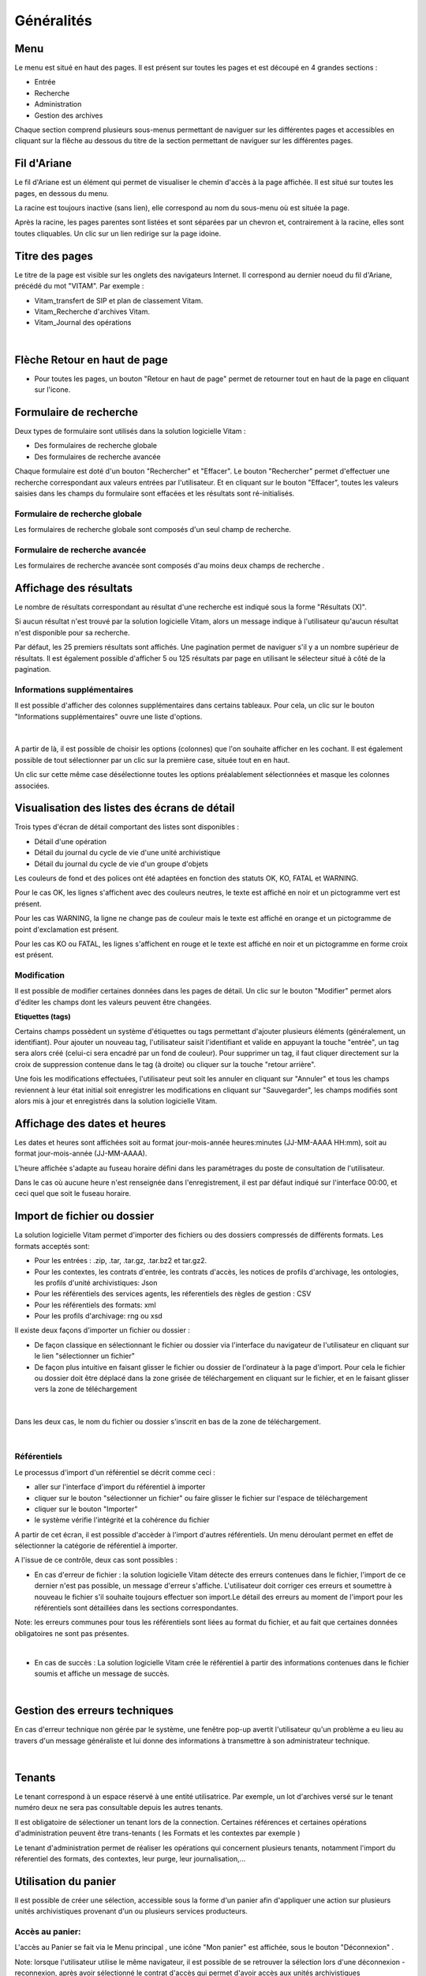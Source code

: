Généralités
###########

Menu
=====

Le menu est situé en haut des pages. Il est présent sur toutes les pages et est découpé en 4 grandes sections :

- Entrée
- Recherche
- Administration
- Gestion des archives

.. image:: images/menu_general.png

Chaque section comprend plusieurs sous-menus permettant de naviguer sur les différentes pages et accessibles en cliquant sur la flêche au dessous du titre de la section  permettant de naviguer sur les différentes pages.

Fil d'Ariane
============

Le fil d'Ariane est un élément qui permet de visualiser le chemin d'accès à la page affichée. Il est situé sur toutes les pages, en dessous du menu.

.. image:: images/ariane.png

La racine est toujours inactive (sans lien), elle correspond au nom du sous-menu où est située la page.

Après la racine, les pages parentes sont listées et sont séparées par un chevron et, contrairement à la racine, elles sont toutes cliquables.
Un clic sur un lien redirige sur la page idoine.


Titre des pages
===============

Le titre de la page est visible sur les onglets des navigateurs Internet. Il correspond au dernier noeud du fil d'Ariane, précédé du mot "VITAM". Par exemple :

- Vitam_transfert de SIP et plan de classement Vitam.
- Vitam_Recherche d'archives Vitam.
- Vitam_Journal des opérations

|

.. image:: images/titre_IHM_demo.png



Flèche Retour en haut de page
=============================

- Pour toutes les pages, un bouton "Retour en haut de page" permet de retourner tout en haut de la page en cliquant sur l'icone. 


.. image:: images/fleche.png



Formulaire de recherche
========================

Deux types de formulaire sont utilisés dans la solution logicielle Vitam :

- Des formulaires de recherche globale
- Des formulaires de recherche avancée

Chaque formulaire est doté d'un bouton "Rechercher" et "Effacer". Le bouton "Rechercher" permet d'effectuer une recherche correspondant aux valeurs entrées par l'utilisateur. Et en cliquant sur le bouton "Effacer", toutes les valeurs saisies dans les champs du formulaire sont effacées et les résultats sont ré-initialisés.

Formulaire de recherche globale
-------------------------------

Les formulaires de recherche globale sont composés d'un seul champ de recherche.

.. image:: images/au_rechchs.png

Formulaire de recherche avancée
--------------------------------

Les formulaires de recherche avancée sont composés d'au moins deux champs de recherche .

.. image:: images/au_rechcha.png

Affichage des résultats
========================

Le nombre de résultats correspondant au résultat d'une recherche est indiqué sous la forme "Résultats (X)".

.. image:: images/gen_nombre_resultats.png

Si aucun résultat n'est trouvé par la solution logicielle Vitam, alors un message indique à l'utilisateur qu'aucun résultat n'est disponible pour sa recherche.

.. image:: images/au_res_ko.png

Par défaut, les 25 premiers résultats sont affichés. Une pagination permet de naviguer s'il y a un nombre supérieur de résultats.
Il est également possible d'afficher 5 ou 125 résultats par page en utilisant le sélecteur situé à côté de la pagination. 

.. image:: images/pagination.png


Informations supplémentaires
----------------------------

Il est possible d'afficher des colonnes supplémentaires dans certains tableaux. Pour cela, un clic sur le bouton "Informations supplémentaires" ouvre une liste d'options.


.. image:: images/general_info_bt.png

|

    .. image:: images/general_info_options.png
       :scale: 50
   
   
A partir de là, il est possible de choisir les options (colonnes) que l'on souhaite afficher en les cochant. Il est également possible de tout sélectionner par un clic sur la première case, située tout en en haut. 


.. image:: images/general_info_options_all.png
   :scale: 50


Un clic sur cette même case désélectionne toutes les options préalablement sélectionnées et masque les colonnes associées.

Visualisation des listes des écrans de détail
=============================================

Trois types d'écran de détail comportant des listes sont disponibles :

- Détail d'une opération
- Détail du journal du cycle de vie d'une unité archivistique
- Détail du journal du cycle de vie d'un groupe d'objets

Les couleurs de fond et des polices ont été adaptées en fonction des statuts OK, KO, FATAL et WARNING.

Pour le cas OK, les lignes s'affichent avec des couleurs neutres, le texte est affiché en noir et un pictogramme vert est présent. 

.. image:: images/casOK.png


Pour les cas WARNING, la ligne ne change pas de couleur mais le texte est affiché en orange et un pictogramme de point d'exclamation est présent.


.. image:: images/entree_warn.png


Pour les cas KO ou FATAL, les lignes s'affichent en rouge et le texte est affiché en noir et un pictogramme en forme croix est présent.

.. image:: images/entree_ko.png

Modification
-------------

Il est possible de modifier certaines données dans les pages de détail. Un clic sur le bouton "Modifier" permet alors d'éditer les champs dont les valeurs peuvent être changées.


.. image:: images/au_modif.png


**Etiquettes (tags)**

Certains champs possèdent un système d'étiquettes ou tags permettant d'ajouter plusieurs éléments (généralement, un identifiant). Pour ajouter un nouveau tag, l'utilisateur saisit l'identifiant et valide en appuyant la touche "entrée", un tag sera alors créé (celui-ci sera encadré par un fond de couleur). Pour supprimer un tag, il faut cliquer directement sur la croix de suppression contenue dans le tag (à droite) ou cliquer sur la touche "retour arrière". 

.. image:: images/update_tag.png
   :scale: 50

Une fois les modifications effectuées, l'utilisateur peut soit les annuler en cliquant sur "Annuler" et tous les champs reviennent à leur état initial soit enregistrer les modifications en cliquant sur "Sauvegarder", les champs modifiés sont alors mis à jour et enregistrés dans la solution logicielle Vitam.


.. image:: images/general_modif.png
   :scale: 50


Affichage des dates et heures
=============================

Les dates et heures sont affichées soit au format jour-mois-année heures:minutes (JJ-MM-AAAA HH:mm), soit au format jour-mois-année (JJ-MM-AAAA).


.. image:: images/date_heure.png
   :scale: 50

L'heure affichée s'adapte au fuseau horaire défini dans les paramétrages du poste de consultation de l'utilisateur. 

Dans le cas où aucune heure n'est renseignée dans l'enregistrement, il est par défaut indiqué sur l'interface 00:00, et ceci quel que soit le fuseau horaire.


Import de fichier ou dossier
============================

La solution logicielle Vitam permet d'importer des fichiers ou des dossiers compressés de différents formats. 
Les formats acceptés sont: 

* Pour les entrées : .zip, .tar,  .tar.gz, .tar.bz2 et tar.gz2. 
* Pour les contextes, les contrats d'entrée, les contrats d'accès, les notices de profils d'archivage, les ontologies, les profils d'unité archivistiques: Json 
* Pour les référentiels des services agents, les réferentiels des règles de gestion : CSV
* Pour les référentiels des formats: xml
* Pour les profils d'archivage: rng ou xsd

Il existe deux façons d'importer un fichier ou dossier :

- De façon classique en sélectionnant le fichier ou dossier via l'interface du navigateur de l'utilisateur en cliquant sur le lien "sélectionner un fichier"
- De façon plus intuitive en faisant glisser le fichier ou dossier de l'ordinateur à la page d'import. Pour cela le fichier ou dossier doit être déplacé dans la zone grisée de téléchargement en cliquant sur le fichier, et en le faisant glisser vers la zone de téléchargement 

|

    .. image:: images/zone_dl.png
       :scale: 50

Dans les deux cas, le nom du fichier ou dossier s'inscrit en bas de la zone de téléchargement.

|

    .. image:: images/zone_dl_file.png
       :scale: 50
   
   
Référentiels
-------------

Le processus d'import d'un référentiel se décrit comme ceci :

- aller sur l'interface d'import du référentiel à importer
- cliquer sur le bouton "sélectionner un fichier" ou faire glisser le fichier sur l'espace de téléchargement
- cliquer sur le bouton "Importer"
- le système vérifie l'intégrité et la cohérence du fichier

A partir de cet écran, il est possible d'accèder à l'import d'autres référentiels. Un menu déroulant permet en effet de sélectionner la catégorie de référentiel à importer. 

.. image:: images/Menu_Referentiels.png

A l'issue de ce contrôle, deux cas sont possibles :

- En cas d'erreur de fichier : la solution logicielle Vitam détecte des erreurs contenues dans le fichier, l'import de ce dernier n'est pas possible, un message d'erreur s'affiche. L'utilisateur doit corriger ces erreurs et soumettre à nouveau le fichier s'il souhaite toujours effectuer son import.Le détail des erreurs au moment de l'import pour les référentiels sont détaillées dans les sections correspondantes. 

Note: les erreurs communes pour tous les référentiels sont liées au format du fichier, et au fait que certaines données obligatoires ne sont pas présentes. 

|

.. image:: images/import_ko.png
   :scale: 50

- En cas de succès : La solution logicielle Vitam crée le référentiel à partir des informations contenues dans le fichier soumis et affiche un message de succès.

|

.. image:: images/profils_import_ok.png
   :scale: 50

Gestion des erreurs techniques
==============================

En cas d'erreur technique non gérée par le système, une fenêtre pop-up avertit l'utilisateur qu'un problème a eu lieu au travers d'un message généraliste et lui donne des informations à transmettre à son administrateur technique.

|

.. image:: images/error_popup.png

Tenants
=======

Le tenant correspond à un espace réservé à une entité utilisatrice. Par exemple, un lot d'archives versé sur le tenant numéro deux ne sera pas consultable depuis les autres tenants.

Il est obligatoire de sélectioner un tenant lors de la connection. Certaines références et certaines opérations d'administration peuvent être trans-tenants ( les Formats et les contextes par exemple ) 

Le tenant d'administration permet de réaliser les opérations qui concernent plusieurs tenants, notamment l'import du réferentiel des formats, des contextes, leur purge, leur journalisation,...



Utilisation du panier
=====================

Il est possible de créer une sélection, accessible sous la forme d'un panier afin d'appliquer une action sur plusieurs unités archivistiques provenant d'un ou plusieurs services producteurs.

Accès au panier: 
----------------

L'accès au Panier se fait via le Menu principal , une icône "Mon panier" est affichée, sous le bouton "Déconnexion" . 


.. image:: images/panier_acces.png


Note: lorsque l'utilisateur utilise le même navigateur, il est possible de se retrouver la sélection lors d'une déconnexion - reconnexion, après avoir sélectionné le contrat d'accès qui permet d'avoir accès aux unités archivistiques 


Note: même si le panier est vide, l'utilisateur a quand même accès à la page liée "panier".


Placer des Unités Archivistiques dans le panier
------------------------------------------------

Il y a deux façons de rajouter des unités archivistiques dans le panier : soit via le détail de ces unités archivistiques, soit en accédant au panier, et en cliquant sur le bouton "Ajouter des unités archivistiques"

Via le détail des unités archivistiques: tout en bas de la page, une section "Ajouter au panier", et un bouton radio permet de sélectionner la partie à insérer dans la sélection: 

	* L'unité archivistique  
	* L'unité archivistique et sa descendance 
	* L'ensemble de l'entrée 

Un bouton " Ajouter au panier " permet d'ajouter le ou les éléments voulus au panier. Un pop-up de confirmation s'affiche lors de l'ajout à la sélection. 


.. image:: images/panier_selection.png


Via le panier directement : 
Le bouton "Ajouter des unités archivistiques" permet d'accèder directement à la page de recherche, afin d'ajouter des unités archivistiques à la sélection. 

.. image:: images/panier_ajouter.png


Note: il est possible de créer une sélection d'unités archivistiques provenant de services producteurs différents. 



Visualisation du Panier: 
------------------------

L'affichage du panier permet de visualiser sous la forme d'un tableau, l'ensemble des unités archivistiques sélectionnées ainsi que leur descendance si celle ci a été sélectionnée aussi. Le tableau offre une pagination permettant de passer d'une page à l'autre. 

Le nombre d'unités archivistiques présentes dans le panier est affiché. 

Les informations affichées sont les suivantes : 
        - La première colonne indique si l'unité archivistique a été sélectionnée avec sa descendance, et un clic sur l' icône permet de plier et de déplier la liste, afin d'afficher les unités archivistiques. Les unités archivistiques déscendantes sont affichées en italiques. 
	- Intitulé
	- Service Producteur
	- Type
	- Date la plus ancienne
	- Date la plus récente
	- Objet(s) disponible(s)
	- Cycle de vie
        - La dernière colonne permet de sélectionner / désélectionner l'unité archivistique ainsi que sa descendance.


.. image:: images/panier_liste.png



.. image:: images/panier_descendance.png


Note: un clic sur chaque ligne permet de retourner à la page de détail de l'unité archivistique, de la même façon que via la page de recherche. 


Note: les unités archivistiques de la descendance ne sont pas sélectionnables individuellement. 



Créer une sélection dans le panier 
----------------------------------

Il est possible de créer une sélection pour travailler seulement sur certaines unités archivistiques dans le panier.
Pour cela, il suffit de sélectionner les unités archivistiques voulues avec les coches de sélection sur la colonne de droite. 

Il est possible de sélectionner toute la liste en cliquant sur l'en-tête de la colonne de droite, et aussi de tout sélectionner en recliquant. 


Pour retirer une unité archivistique de la sélection: 

il suffit de la sélectionner via les coches, de sélectionner l'action "vider le panier" et de cliquer sur le bouton "Lancer l'action sur la sélection". 

Un pop-up de confirmation s'affiche pour valider la suppression du panier 

Les unités archivistiques sont cependant toujours disponibles sur le tenant, et accessibles via la page de recherche.



Vider le panier 
---------------

Le fait de vider le panier ou de retirer une unité archivistique ne les supprime pas de la base de donnée.

Pour vider le panier de la totalité des unités archivistiques, il faut sélectionner l'action "Vider le panier", et cliquer sur le bouton "Lancer l'action sur le panier". Une pop up de confirmation s'affiche lorsque les unités archivistiques sont bien supprimées du panier. 




Appliquer une action sur la sélection
-------------------------------------

Actuellement, plusieurs actions sont possibles : exporter le panier sous la forme d'un DIP, vider le panier, effectuer une modification de métadonnées en masse, une élimination ou bien effectuer un audit de cohérence sur les unités archivistiques.


.. image:: images/panier_totalite.png


Ces actions peuvent soit être effectuées sur la totalité des unités archivistiques du panier, soit seulement sur celles que l'on sélectionne en utilisant les coches de sélection dans la dernière colonne. 


.. image:: images/panier_selection_coche.png


Note: si aucune unité archivistique n'est sélectionnée, les boutons correspondants aux actions relatives à la sélection uniquement seront grisés, et les actions seront uniquement disponibles pour la totalité du panier. 






